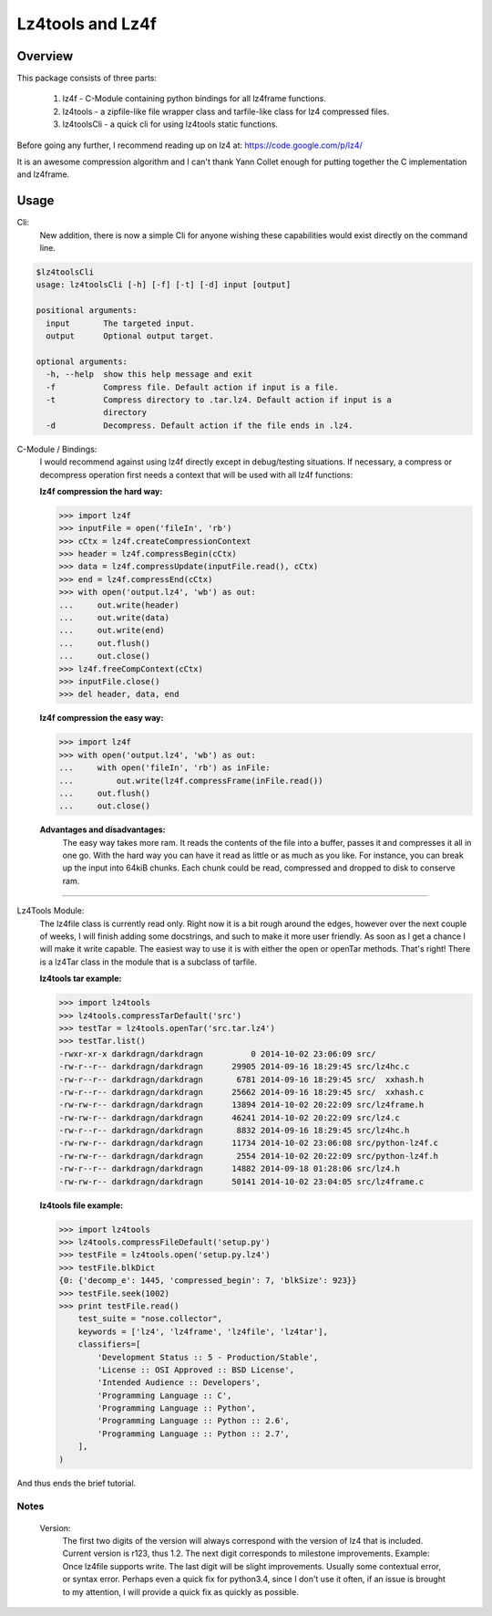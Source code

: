 ==================
Lz4tools and Lz4f
==================

.. image:: https://travis-ci.org/darkdragn/lz4tools.svg?branch=master

Overview
--------
This package consists of three parts:

  1. lz4f - C-Module containing python bindings for all lz4frame functions.
  2. lz4tools - a zipfile-like file wrapper class and tarfile-like class for lz4 compressed files. 
  3. lz4toolsCli - a quick cli for using lz4tools static functions.

Before going any further, I recommend reading up on lz4 at: 
https://code.google.com/p/lz4/

It is an awesome compression algorithm and I can't thank Yann Collet enough for
putting together the C implementation and lz4frame.

Usage
-----
Cli:
    New addition, there is now a simple Cli for anyone wishing these
    capabilities would exist directly on the command line.
    
.. code:: bash

    $lz4toolsCli
    usage: lz4toolsCli [-h] [-f] [-t] [-d] input [output]
    
    positional arguments:
      input       The targeted input.
      output      Optional output target.
    
    optional arguments:
      -h, --help  show this help message and exit
      -f          Compress file. Default action if input is a file.
      -t          Compress directory to .tar.lz4. Default action if input is a
                  directory
      -d          Decompress. Default action if the file ends in .lz4.

C-Module / Bindings:
    I would recommend against using lz4f directly except in debug/testing
    situations. If necessary, a compress or decompress operation first needs a
    context that will be used with all lz4f functions:

    **lz4f compression the hard way:**

    .. code:: python

        >>> import lz4f
        >>> inputFile = open('fileIn', 'rb')
        >>> cCtx = lz4f.createCompressionContext
        >>> header = lz4f.compressBegin(cCtx)
        >>> data = lz4f.compressUpdate(inputFile.read(), cCtx)
        >>> end = lz4f.compressEnd(cCtx)
        >>> with open('output.lz4', 'wb') as out:
        ...     out.write(header)
        ...     out.write(data)
        ...     out.write(end)
        ...     out.flush()
        ...     out.close()
        >>> lz4f.freeCompContext(cCtx)
        >>> inputFile.close()
        >>> del header, data, end
    
    **lz4f compression the easy way:**

    .. code:: python

        >>> import lz4f
        >>> with open('output.lz4', 'wb') as out:
        ...     with open('fileIn', 'rb') as inFile:
        ...         out.write(lz4f.compressFrame(inFile.read())
        ...     out.flush()
        ...     out.close()
    
    **Advantages and disadvantages:**
      The easy way takes more ram. It reads the
      contents of the file into a buffer, passes it and compresses it all in one
      go. With the hard way you can have it read as little or as much as you
      like. For instance, you can break up the input into 64kiB chunks.
      Each chunk could be read, compressed and dropped to disk to conserve ram.

----

Lz4Tools Module:
  The lz4file class is currently read only. Right now it is a bit rough around
  the edges, however over the next couple of weeks, I will finish adding some
  docstrings, and such to make it more user friendly. As soon as I get a chance
  I will make it write capable. The easiest way to use it is with either the
  open or openTar methods. That's right! There is a lz4Tar class in the module
  that is a subclass of tarfile. 

  **lz4tools tar example:**

  .. code:: python

        >>> import lz4tools
        >>> lz4tools.compressTarDefault('src')
        >>> testTar = lz4tools.openTar('src.tar.lz4')
        >>> testTar.list()
        -rwxr-xr-x darkdragn/darkdragn          0 2014-10-02 23:06:09 src/
        -rw-r--r-- darkdragn/darkdragn      29905 2014-09-16 18:29:45 src/lz4hc.c
        -rw-r--r-- darkdragn/darkdragn       6781 2014-09-16 18:29:45 src/  xxhash.h
        -rw-r--r-- darkdragn/darkdragn      25662 2014-09-16 18:29:45 src/  xxhash.c
        -rw-rw-r-- darkdragn/darkdragn      13894 2014-10-02 20:22:09 src/lz4frame.h
        -rw-rw-r-- darkdragn/darkdragn      46241 2014-10-02 20:22:09 src/lz4.c
        -rw-r--r-- darkdragn/darkdragn       8832 2014-09-16 18:29:45 src/lz4hc.h
        -rw-rw-r-- darkdragn/darkdragn      11734 2014-10-02 23:06:08 src/python-lz4f.c
        -rw-rw-r-- darkdragn/darkdragn       2554 2014-10-02 20:22:09 src/python-lz4f.h
        -rw-r--r-- darkdragn/darkdragn      14882 2014-09-18 01:28:06 src/lz4.h
        -rw-rw-r-- darkdragn/darkdragn      50141 2014-10-02 23:04:05 src/lz4frame.c
    

  **lz4tools file example:**

  .. code:: python

        >>> import lz4tools
        >>> lz4tools.compressFileDefault('setup.py')
        >>> testFile = lz4tools.open('setup.py.lz4')
        >>> testFile.blkDict
        {0: {'decomp_e': 1445, 'compressed_begin': 7, 'blkSize': 923}}
        >>> testFile.seek(1002)
        >>> print testFile.read()
            test_suite = "nose.collector",
            keywords = ['lz4', 'lz4frame', 'lz4file', 'lz4tar'],
            classifiers=[
                'Development Status :: 5 - Production/Stable',
                'License :: OSI Approved :: BSD License',
                'Intended Audience :: Developers',
                'Programming Language :: C',
                'Programming Language :: Python',
                'Programming Language :: Python :: 2.6',
                'Programming Language :: Python :: 2.7',
            ],
        )

And thus ends the brief tutorial.

Notes
_____
  Version: 
    The first two digits of the version will always correspond with the version
    of lz4 that is included. Current version is r123, thus 1.2. The next digit
    corresponds to milestone improvements. Example: Once lz4file supports
    write. The last digit will be slight improvements. Usually some contextual
    error, or syntax error. Perhaps even a quick fix for python3.4, since I 
    don't use it often, if an issue is brought to my attention, I will provide
    a quick fix as quickly as possible. 

